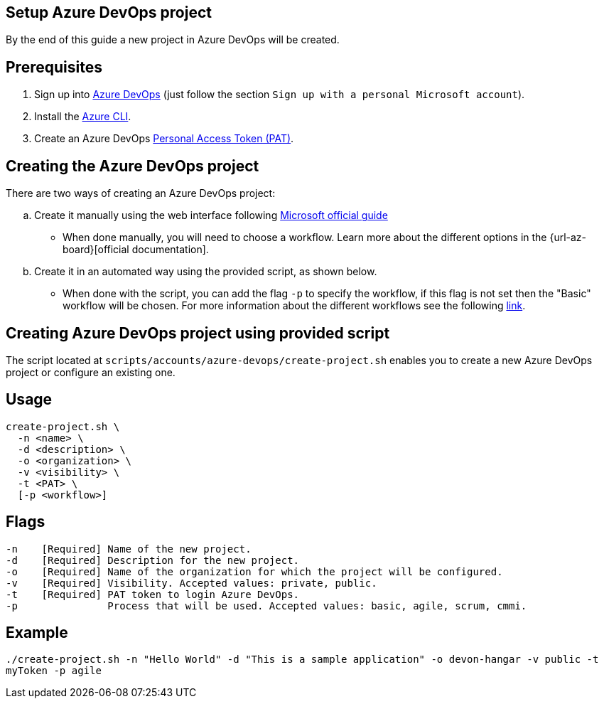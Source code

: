 == Setup Azure DevOps project

By the end of this guide a new project in Azure DevOps will be created.

:url-az-devops: https://docs.microsoft.com/en-us/azure/devops/boards/get-started/sign-up-invite-teammates?view=azure-devops#sign-up-with-a-personal-microsoft-account

:url-az-project:  https://docs.microsoft.com/en-us/azure/devops/boards/get-started/sign-up-invite-teammates?view=azure-devops#create-a-project

:url-az-CLI:  https://docs.microsoft.com/en-us/cli/azure/?view=azure-cli-latest

:url-pat-token: https://docs.microsoft.com/en-us/azure/devops/organizations/accounts/use-personal-access-tokens-to-authenticate?view=azure-devops&tabs=preview-page#create-a-pat

:url-az-workflows: https://docs.microsoft.com/en-us/azure/devops/boards/work-items/guidance/choose-process?view=azure-devops

== Prerequisites

. Sign up into {url-az-devops}[Azure DevOps] (just follow the section `Sign up with a personal Microsoft account`).
. Install the {url-az-CLI}[Azure CLI].
. Create an Azure DevOps {url-pat-token}[Personal Access Token (PAT)].

== Creating the Azure DevOps project

There are two ways of creating an Azure DevOps project:
[loweralpha]
.  Create it manually using the web interface following {url-az-project}[Microsoft official guide]

* When done manually, you will need to choose a workflow. Learn more about the different options in the {url-az-board}[official documentation].

. Create it in an automated way using the provided script, as shown below.

* When done with the script, you can add the flag `-p` to specify the workflow, if this flag is not set then the "Basic" workflow will be chosen. For more information about the different workflows see the following {url-az-workflows}[link].
 
== *Creating Azure DevOps project using provided script*

The script located at `scripts/accounts/azure-devops/create-project.sh` enables you to create a new Azure DevOps project or configure an existing one.

== Usage

```
create-project.sh \
  -n <name> \
  -d <description> \
  -o <organization> \
  -v <visibility> \
  -t <PAT> \
  [-p <workflow>]
```

== Flags

```
-n    [Required] Name of the new project.
-d    [Required] Description for the new project.
-o    [Required] Name of the organization for which the project will be configured.
-v    [Required] Visibility. Accepted values: private, public.
-t    [Required] PAT token to login Azure DevOps.
-p               Process that will be used. Accepted values: basic, agile, scrum, cmmi.

```

== Example

`./create-project.sh -n "Hello World" -d "This is a sample application" -o devon-hangar -v public -t myToken -p agile`
